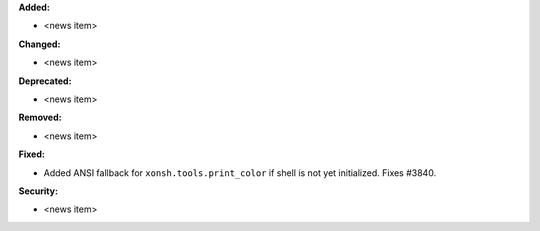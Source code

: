 **Added:**

* <news item>

**Changed:**

* <news item>

**Deprecated:**

* <news item>

**Removed:**

* <news item>

**Fixed:**

* Added ANSI fallback for ``xonsh.tools.print_color`` if shell is not yet initialized. Fixes #3840.

**Security:**

* <news item>

